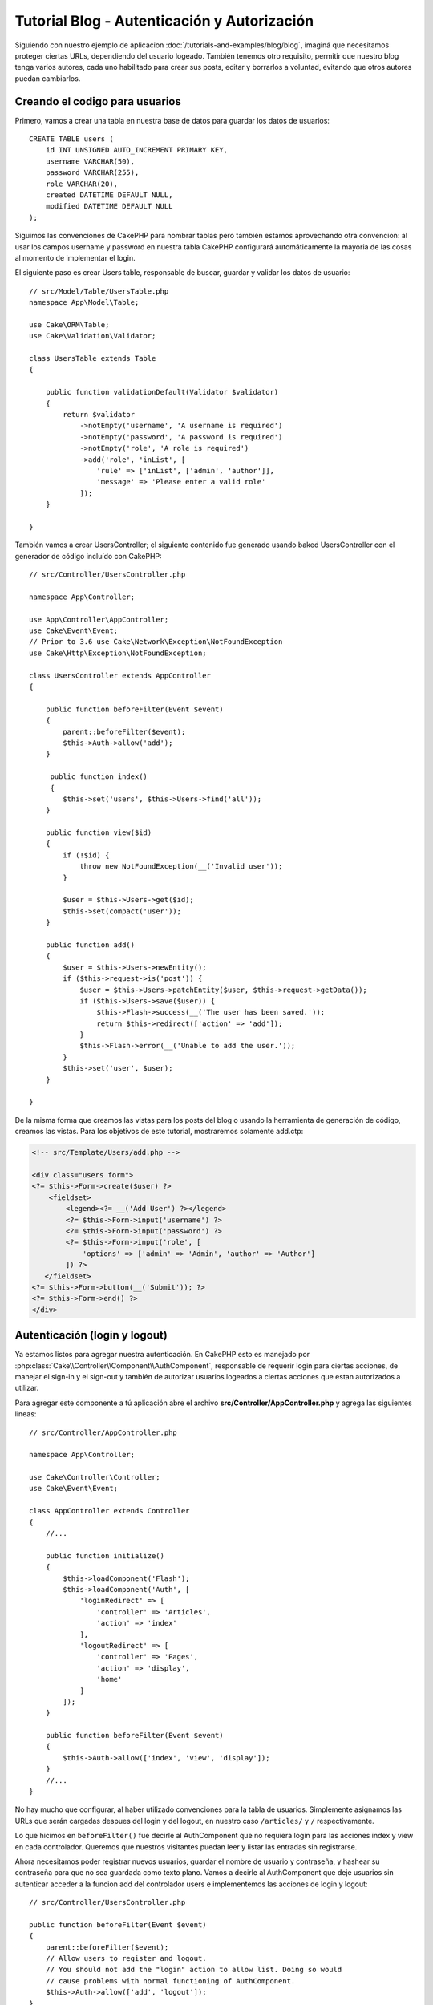 Tutorial Blog - Autenticación y Autorización
############################################

Siguiendo con nuestro ejemplo de aplicacion :doc:`/tutorials-and-examples/blog/blog`, imaginá que necesitamos proteger ciertas URLs, dependiendo del usuario logeado. También tenemos otro requisito, permitir que nuestro blog tenga varios autores, cada uno habilitado para crear sus posts, editar y borrarlos a voluntad, evitando que otros autores puedan cambiarlos.

Creando el codigo para usuarios
===============================

Primero, vamos a crear una tabla en nuestra base de datos para guardar los datos de usuarios::

    CREATE TABLE users (
        id INT UNSIGNED AUTO_INCREMENT PRIMARY KEY,
        username VARCHAR(50),
        password VARCHAR(255),
        role VARCHAR(20),
        created DATETIME DEFAULT NULL,
        modified DATETIME DEFAULT NULL
    );

Siguimos las convenciones de CakePHP para nombrar tablas pero también estamos aprovechando otra convencion: al usar los campos username y password en nuestra tabla CakePHP configurará automáticamente la mayoria de las cosas al momento de implementar el login.

El siguiente paso es crear Users table, responsable de buscar, guardar y validar los datos de usuario::

    // src/Model/Table/UsersTable.php
    namespace App\Model\Table;

    use Cake\ORM\Table;
    use Cake\Validation\Validator;

    class UsersTable extends Table
    {

        public function validationDefault(Validator $validator)
        {
            return $validator
                ->notEmpty('username', 'A username is required')
                ->notEmpty('password', 'A password is required')
                ->notEmpty('role', 'A role is required')
                ->add('role', 'inList', [
                    'rule' => ['inList', ['admin', 'author']],
                    'message' => 'Please enter a valid role'
                ]);
        }

    }

También vamos a crear UsersController; el siguiente contenido fue generado usando baked UsersController con el generador de código incluído con CakePHP::

    // src/Controller/UsersController.php

    namespace App\Controller;

    use App\Controller\AppController;
    use Cake\Event\Event;
    // Prior to 3.6 use Cake\Network\Exception\NotFoundException
    use Cake\Http\Exception\NotFoundException;

    class UsersController extends AppController
    {

        public function beforeFilter(Event $event)
        {
            parent::beforeFilter($event);
            $this->Auth->allow('add');
        }

         public function index()
         {
            $this->set('users', $this->Users->find('all'));
        }

        public function view($id)
        {
            if (!$id) {
                throw new NotFoundException(__('Invalid user'));
            }

            $user = $this->Users->get($id);
            $this->set(compact('user'));
        }

        public function add()
        {
            $user = $this->Users->newEntity();
            if ($this->request->is('post')) {
                $user = $this->Users->patchEntity($user, $this->request->getData());
                if ($this->Users->save($user)) {
                    $this->Flash->success(__('The user has been saved.'));
                    return $this->redirect(['action' => 'add']);
                }
                $this->Flash->error(__('Unable to add the user.'));
            }
            $this->set('user', $user);
        }

    }

De la misma forma que creamos las vistas para los posts del blog o usando la herramienta de generación de código, creamos las vistas. Para los objetivos de este tutorial, mostraremos solamente add.ctp:

.. code-block:: php

    <!-- src/Template/Users/add.php -->

    <div class="users form">
    <?= $this->Form->create($user) ?>
        <fieldset>
            <legend><?= __('Add User') ?></legend>
            <?= $this->Form->input('username') ?>
            <?= $this->Form->input('password') ?>
            <?= $this->Form->input('role', [
                'options' => ['admin' => 'Admin', 'author' => 'Author']
            ]) ?>
       </fieldset>
    <?= $this->Form->button(__('Submit')); ?>
    <?= $this->Form->end() ?>
    </div>

Autenticación (login y logout)
==============================

Ya estamos listos para agregar nuestra autenticación. En CakePHP esto es manejado por :php:class:`Cake\\Controller\\Component\\AuthComponent`, responsable de requerir login para ciertas acciones, de manejar el sign-in y el sign-out y también de autorizar usuarios logeados a ciertas acciones que estan autorizados a utilizar.

Para agregar este componente a tú aplicación abre el archivo **src/Controller/AppController.php** y agrega las siguientes lineas::

    // src/Controller/AppController.php

    namespace App\Controller;

    use Cake\Controller\Controller;
    use Cake\Event\Event;

    class AppController extends Controller
    {
        //...

        public function initialize()
        {
            $this->loadComponent('Flash');
            $this->loadComponent('Auth', [
                'loginRedirect' => [
                    'controller' => 'Articles',
                    'action' => 'index'
                ],
                'logoutRedirect' => [
                    'controller' => 'Pages',
                    'action' => 'display',
                    'home'
                ]
            ]);
        }

        public function beforeFilter(Event $event)
        {
            $this->Auth->allow(['index', 'view', 'display']);
        }
        //...
    }

No hay mucho que configurar, al haber utilizado convenciones para la tabla de usuarios. Simplemente asignamos las URLs que serán cargadas despues del login y del logout, en nuestro caso ``/articles/`` y ``/`` respectivamente.

Lo que hicimos en ``beforeFilter()`` fue decirle al AuthComponent que no requiera login para las acciones index y view en cada controlador.
Queremos que nuestros visitantes puedan leer y listar las entradas sin registrarse.

Ahora necesitamos poder registrar nuevos usuarios, guardar el nombre de usuario y contraseña, y hashear su contraseña para que no sea guardada como texto plano. Vamos a decirle al AuthComponent que deje usuarios sin autenticar acceder a la funcion add del controlador users e implementemos las acciones de login y logout::

    // src/Controller/UsersController.php

    public function beforeFilter(Event $event)
    {
        parent::beforeFilter($event);
        // Allow users to register and logout.
        // You should not add the "login" action to allow list. Doing so would
        // cause problems with normal functioning of AuthComponent.
        $this->Auth->allow(['add', 'logout']);
    }

    public function login()
    {
        if ($this->request->is('post')) {
            $user = $this->Auth->identify();
            if ($user) {
                $this->Auth->setUser($user);
                return $this->redirect($this->Auth->redirectUrl());
            }
            $this->Flash->error(__('Invalid username or password, try again'));
        }
    }

    public function logout()
    {
        return $this->redirect($this->Auth->logout());
    }

El hasheo del password aún no está hecho, necesitamos una clase Entity para nuestra clase User para así manejar esta lógica específica.
Crea el archivo **src/Model/Entity/User.php** y agrega las siguientes lineas::

    // src/Model/Entity/User.php
    namespace App\Model\Entity;

    use Cake\Auth\DefaultPasswordHasher;
    use Cake\ORM\Entity;

    class User extends Entity
    {

        // Make all fields mass assignable for now.
        protected $_accessible = ['*' => true];

        // ...

        protected function _setPassword($password)
        {
            if (strlen($password) > 0) {
                return (new DefaultPasswordHasher)->hash($password);
            }
        }

        // ...
    }

Ahora cada vez que la propiedad password sea asignada a un usuario, será hasheada usando la clase ``DefaultPasswordHasher``.
Solamente nos falta un archivo para la vista de la acción login. Abre tu archivo **src/Template/Users/login.php** y agrega las siguientes
lineas:

.. code-block:: php

    <!-- File: src/Template/Users/login.php -->

    <div class="users form">
    <?= $this->Flash->render('auth') ?>
    <?= $this->Form->create() ?>
        <fieldset>
            <legend><?= __('Please enter your username and password') ?></legend>
            <?= $this->Form->input('username') ?>
            <?= $this->Form->input('password') ?>
        </fieldset>
    <?= $this->Form->button(__('Login')); ?>
    <?= $this->Form->end() ?>
    </div>

Ya podés registrar un nuevo usuario accediendo a ``/users/add`` e iniciar sesión con las nuevas credenciales ingresando a ``/users/login``. También al intentar acceder a alguna otra URL que no fue explicitamente autorizada, por ejemplo ``/articles/add``, la aplicación te redireccionará automaticamente al la pagina de login.

Y eso es todo! Se ve demasiado simple para ser verdad. Volvamos un poco para explicar que pasa. La función ``beforeFilter()`` le dice al AuthComponent que no requiera login para la acción ``add()`` asi como para ``index()`` y ``view()``, autorizadas en el ``beforeFilter()`` del AppController.

La función ``login()`` llama a ``$this->Auth->identify()`` del AuthComponent, y funciona sin ninguna otra configuración ya que seguimos la convención. Es decir, tener un modelo llamado User con los campos username y password, y usar un formulario que hace post a un controlador con los datos del usuario. Esta función devuelve si el login fue exitoso o no, y en caso de que tenga exito redirige a la URL puesta en AppController, dentro de la configuracion del AuthComponent.

El logout funciona simplemente al acceder a ``/users/logout`` y redirecciona al usuario a la URL configurada.

Autorización (quién está autorizado a acceder qué)
==================================================

Como mencionamos antes, estamos convirtiendo este blog en una herramienta de autoría multiusuario, y para hacer esto necesitamos modificar la tabla de posts para agregar referencia al modelo User::

    ALTER TABLE articles ADD COLUMN user_id INT(11);

También, un pequeño cambio en ArticlesController es necesario para guardar el usuario logeado como referencia en los artículos creados::

    // src/Controller/ArticlesController.php

    public function add()
    {
        $article = $this->Articles->newEmptyEntity();
        if ($this->request->is('post')) {
            $article = $this->Articles->patchEntity($article, $this->request->getData());
            // Added this line
            $article->user_id = $this->Auth->user('id');
            // You could also do the following
            //$newData = ['user_id' => $this->Auth->user('id')];
            //$article = $this->Articles->patchEntity($article, $newData);
            if ($this->Articles->save($article)) {
                $this->Flash->success(__('Your article has been saved.'));
                return $this->redirect(['action' => 'index']);
            }
            $this->Flash->error(__('Unable to add your article.'));
        }
        $this->set('article', $article);
    }

La función ``user()`` del AuthComponent devuelve datos del usuario actualmente logeado. Usamos este método para agregar datos a la información que será guardada.

Vamos a prevenir que autores puedan editar o eliminar los artículos de otros autores. La regla básica para nuestra aplicación es que los usuarios admin pueden acceder todas las URL, mientras que los usuarios normales (autores) solamente pueden acceder las acciones permitidas. Abre nuevamente AppController y agregá las siguientes opciones en la configuración del Auth::

    // src/Controller/AppController.php

    public function initialize()
    {
        $this->loadComponent('Flash');
        $this->loadComponent('Auth', [
            'authorize' => ['Controller'], // Added this line
            'loginRedirect' => [
                'controller' => 'Articles',
                'action' => 'index'
            ],
            'logoutRedirect' => [
                'controller' => 'Pages',
                'action' => 'display',
                'home'
            ]
        ]);
    }

    public function isAuthorized($user)
    {
        // Admin can access every action
        if (isset($user['role']) && $user['role'] === 'admin') {
            return true;
        }

        // Default deny
        return false;
    }

Hemos creado un mecanismo de autorización muy simple. En este caso, los usuarios con el rol ``admin`` podrán acceder a cualquier URL del sitio cuando esten logeados, pero el resto de los usuarios no podrán hacer más que los usuarios no logeados.

Esto no es exactamente lo que queriamos, por lo que tendremos que agregar mas reglas a nuestro método ``isAuthorized()``. Pero en lugar de hacerlo en AppController, vamos a delegar a cada controlador. Las reglas que vamos a agregar a ArticlesController deberian permitirle a los autores crear artículos, pero prevenir que editen artículos que no le pertenezcan. Abre el archivo ArticlesController.php y agregá las siguientes lineas::

    // src/Controller/ArticlesController.php

    public function isAuthorized($user)
    {
        // All registered users can add articles
        if ($this->request->getParam('action') === 'add') {
            return true;
        }

        // The owner of an article can edit and delete it
        if (in_array($this->request->getParam('action'), ['edit', 'delete'])) {
            $articleId = (int)$this->request->getParam('pass.0');
            if ($this->Articles->isOwnedBy($articleId, $user['id'])) {
                return true;
            }
        }

        return parent::isAuthorized($user);
    }

Estamos sobreescribiendo el método ``isAuthorized()`` de AppController y comprobando si la clase padre autoriza al usuario. Si no lo hace entonces solamente autorizarlo a acceder a la acción add y condicionalmente acceder a edit y delete. Una última cosa por implementar, decidir si el usuario está autorizador a editar el post o no, estamos llamando la función ``isOwnedBy()`` del modelo Articles. Es en general una buena practica mover la mayor parte de la logica posible hacia los modelos::

    // src/Model/Table/ArticlesTable.php

    public function isOwnedBy($articleId, $userId)
    {
        return $this->exists(['id' => $articleId, 'user_id' => $userId]);
    }

Esto concluye nuestro simple tutorial de autenticación y autorización. Para proteger el UsersController se puede seguir la misma técnica utilizada para ArticlesController. También es posible implementar una solución mas general en AppController, de acuerdo a tus reglas.

En caso de necesitar más control, sugerimos leer la guia completa sobre Auth en
:doc:`/controllers/components/authentication`, donde encontrarás mas información para configurar el componente y crear clases de autorizacion a tú medida.

Lectura sugerida
----------------

#. :doc:`/bake/usage` Generar código CRUD básico
#. :doc:`/controllers/components/authentication`: Registro y login de usuarios

.. meta::
    :title lang=es: Tutorial Blog - Autenticación y Autorización
    :keywords lang=es: auto increment,aplicacion con autorizacion,model user,array,convenciones,autenticacion,urls,cakephp,delete,doc,columns
